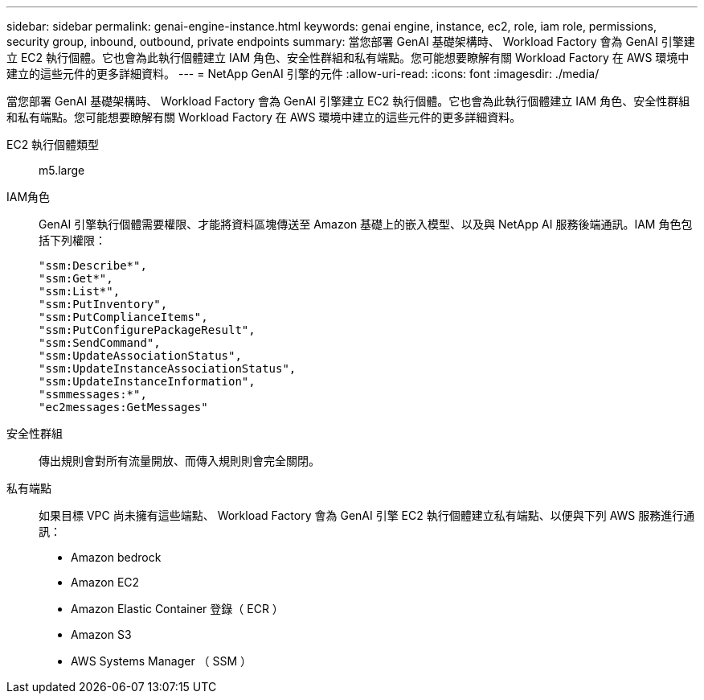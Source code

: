 ---
sidebar: sidebar 
permalink: genai-engine-instance.html 
keywords: genai engine, instance, ec2, role, iam role, permissions, security group, inbound, outbound, private endpoints 
summary: 當您部署 GenAI 基礎架構時、 Workload Factory 會為 GenAI 引擎建立 EC2 執行個體。它也會為此執行個體建立 IAM 角色、安全性群組和私有端點。您可能想要瞭解有關 Workload Factory 在 AWS 環境中建立的這些元件的更多詳細資料。 
---
= NetApp GenAI 引擎的元件
:allow-uri-read: 
:icons: font
:imagesdir: ./media/


[role="lead"]
當您部署 GenAI 基礎架構時、 Workload Factory 會為 GenAI 引擎建立 EC2 執行個體。它也會為此執行個體建立 IAM 角色、安全性群組和私有端點。您可能想要瞭解有關 Workload Factory 在 AWS 環境中建立的這些元件的更多詳細資料。

EC2 執行個體類型:: m5.large
IAM角色:: GenAI 引擎執行個體需要權限、才能將資料區塊傳送至 Amazon 基礎上的嵌入模型、以及與 NetApp AI 服務後端通訊。IAM 角色包括下列權限：
+
--
[source, json]
----
"ssm:Describe*",
"ssm:Get*",
"ssm:List*",
"ssm:PutInventory",
"ssm:PutComplianceItems",
"ssm:PutConfigurePackageResult",
"ssm:SendCommand",
"ssm:UpdateAssociationStatus",
"ssm:UpdateInstanceAssociationStatus",
"ssm:UpdateInstanceInformation",
"ssmmessages:*",
"ec2messages:GetMessages"
----
--
安全性群組:: 傳出規則會對所有流量開放、而傳入規則則會完全關閉。
私有端點:: 如果目標 VPC 尚未擁有這些端點、 Workload Factory 會為 GenAI 引擎 EC2 執行個體建立私有端點、以便與下列 AWS 服務進行通訊：
+
--
* Amazon bedrock
* Amazon EC2
* Amazon Elastic Container 登錄（ ECR ）
* Amazon S3
* AWS Systems Manager （ SSM ）


--

